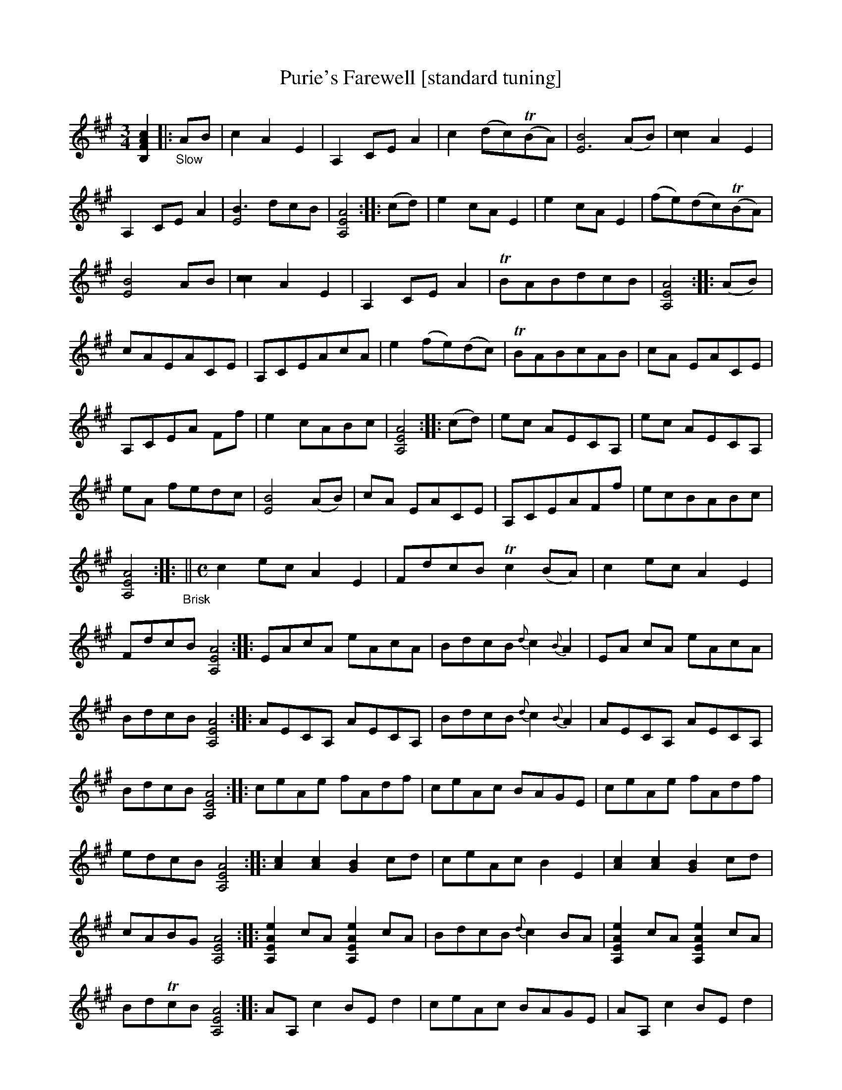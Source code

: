 X: 21070
T: Purie's Farewell [standard tuning]
%R: air, jig
B: James Oswald "The Caledonian Pocket Companion" v.2 p.106 #2 (two staves), p.107 (full page)
Z: 2019 John Chambers <jc:trillian.mit.edu>
N: The book has A,EA^c scordatura tuning, and the tune uses two-voice notation for chords.
N: This transcription is in standard tuning, with chords for ABC version 1 software.
M: 3/4
L: 1/8
K: A
%%continueall
[c2A2F2B,2] \
|:"_Slow"AB |\
c2 A2 E2 | A,2 CE A2 | c2 (dc)(TBA) | [B4E6] (AB) | [c2c2] A2 E2 |
A,2 CE A2 | [B3E4] dcB  | [A4E4A,4]  :: (cd) | e2 cA E2 | e2 cA E2 |
(fe)(dc)(TBA) | [B4E4] AB  | [c2c2] A2 E2 | A,2 CE A2 | TBABdcB | [A4E4A,4]  :: (AB) |
cAEACE | A,CEAcA | e2 (fe)(dc) | TBABcAB |
cA EACE | A,CEA Ff | e2 cABc | [A4E4A,4] :: (cd) |
ec AECA, | ec AECA, | eA fedc | [B4E4] (AB)  | cA EACE |
A,CEAFf | ecBABc | [A4E4A,4]  :: "_Brisk"||[M:C] c2 ec A2 E2 |
FdcB Tc2(BA) | c2ec A2E2 |FdcB [A4E4A,4]  :: EAcA eAcA |
BdcB{d}c2{B}A2 | EA cA eAcA | BdcB [A4E4A,4] :: AECA, AECA, |
BdcB{d}c2{B}A2 | AECA, AECA, | BdcB [A4E4A,4] :: ceAe fAdf |
ceAc BAGE | ceAe fAdf | edcB [A4E4A,4] :: [c2A2] [c2A2] [B2G2] cd  |
ceAc B2E2 | [c2A2] [c2A2] [B2G2] cd | cABG [A4E4A,4] :: [e2A2E2A,2] cA [e2A2E2A,2] cA | BdcB {d}c2BA |
[e2A2E2A,2] cA [e2A2E2A,2] cA | BdTcB [A4E4A,4] :: AA, c2 BE d2 | ceAc BAGE |
AA, c2 BE d2 | cABG [A4E4A,4]  :: eAf2 eAcA |
eAfe dcBE | AA, c2 BE d2 | cABG [A4E4A,4]  :|
%%begintext align
%% The book has A,EA^c scordatura tuning; transcribed here into standard tuning.
%% This tune has occasional double/triple/quadruple stops, transcribed as full chords.
%%endtext
